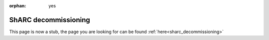 :orphan: yes
ShARC decommissioning
=====================
.. raw:: html

    <meta http-equiv="refresh" content="0; URL=../decommissioned/sharc/sharc-decommissioning.html" />

This page is now a stub, the page you are looking for can be found :ref:`here<sharc_decommissioning>`
